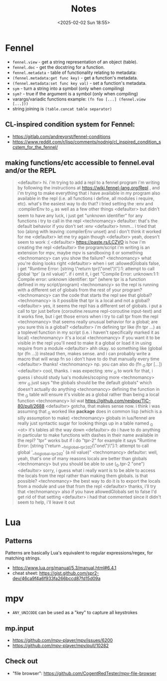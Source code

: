 #+TITLE: Notes
#+DATE: <2025-02-02 Sun 18:55>
#+DESCRIPTION: Various notes about Fennel, Lua, and the development of Multiplicative.

* Fennel
- ~fennel.view~ - get a string representation of an object (table).
- ~fennel.doc~ - get the docstring for a function.
- ~fennel.metadata~ - table of functionality relating to metadata:
- ~(fennel.metadata:get func key)~ - get a function's metadata.
- ~(fennel.metadata:set func key val)~ - set a function's metadata.
- ~sym~ - turn a string into a symbol (only when compiling)
- ~sym?~ - true if the argument is a symbol (only when compiling)
- varargs/variadic functions example: ~(fn foo [...] (fennel.view [...]))~
- string joining is ~(table.concat table separator)~

** CL-inspired condition system for Fennel:
- https://gitlab.com/andreyorst/fennel-conditions
- https://www.reddit.com/r/lisp/comments/nodnig/cl_inspired_condition_scstem_for_the_fennel/

** making functions/etc accessible to fennel.eval and/or the REPL
#+begin_quote
<defaultxr> hi. i'm trying to add a repl to a fennel program i'm writing by following the instructions at https://wiki.fennel-lang.org/Repl , and i'm trying to make everything that i have available in my program also available in the repl (i.e. all functions i define, all modules i require, etc). what's the easiest way to do that? i tried setting the :env and :compilerEnv to _G as well as a few other things
<defaultxr> but didn't seem to have any luck, i just get "unknown identifier" for any functions i try to call in the repl
<technomancy> defaultxr: that's the default behavior if you don't set :env
<defaultxr> hmm... i tried that too (along with leaving :compilerEnv unset) and i don't think it worked for me
<defaultxr> let me try again though
<defaultxr> yeah, doesn't seem to work :(
<defaultxr> https://paste.rs/LCZVO is how i'm creating the repl
<defaultxr> the program/script i'm writing is an extension for mpv, maybe mpv is sandboxing it or something
<technomancy> can you show the failure?
<technomancy> what you're doing looks right
<defaultxr> when i set :allowedGlobals false, i get "Runtime Error: [string \"return tpr(\"one\")\"]:1: attempt to call global 'tpr' (a nil value)". if i omit it, i get "Compile Error: unknown:1:1: Compile error: unknown identifier: tpr" (where tpr is a function defined in my script/program)
<technomancy> so the repl is running with a different set of globals from the rest of your program?
<technomancy> can the code that starts the repl see that global?
<technomancy> is it possible that tpr is a local and not a global?
<defaultxr> yes, it seems the repl has a different set of globals. i put a call to tpr just before (coroutine.resume repl-coroutine input-text) and it works fine, but i get those errors when i try to call tpr from the repl
<technomancy> that seems really unusual behavior for a global; are you sure this is a global?
<defaultxr> i'm defining tpr like (fn tpr ...) as a toplevel function in my script (i.e. i haven't specifically marked it as local)
<technomancy> it's a local
<technomancy> if you want it to be visible in the repl you'll need to make it a global or load it in using require from a module
<defaultxr> ahh okay. so something like (global tpr (fn ...)) instead then, makes sense. and i can probably write a macro that will wrap fn so i don't have to do that manually every time
<defaultxr> thanks!
<technomancy> np. you can also do (fn _G.tpr [...])
<defaultxr> cool, thanks. i was expecting :env _G to work for that, i guess i should study lua's modules/scoping more
<technomancy> :env _G just says "the globals should be the default globals" which doesn't actually do anything
<technomancy> defining the function in the _G table will ensure it's visible as a global rather than being a local function
<technomancy> lol wat https://github.com/nesbox/TIC-80/pull/2688
<defaultxr> gotcha, that makes sense now. i think i was assuming that _G worked like *package* does in common lisp (which is a silly assumption to make)
<technomancy> globals in lua/fennel are really just syntactic sugar for looking things up in a table named _G
<ot> it's tables all the way down
<defaultxr> do i have to do anything in particular to make functions with dashes in their name available in the repl? "tpr" works but if i do "tpr-2" for example it says "Runtime Error: [string \"return __fnl_global__tpr_2d2(\"one\")\"]:1: attempt to call global '__fnl_global__tpr_2d2' (a nil value)"
<technomancy> defaultxr: well, yeah, that's one of many reasons locals are better than globals
<technomancy> but you should be able to use (_G.tpr-2 "one")
<defaultxr> sorry, i guess what i really want is to be able to access the locals from the repl rather than making them globals. is that possible?
<technomancy> the best way to do it is to export the locals from a module and use that from the repl
<defaultxr> thanks, i'll try that
<technomancy> also if you have allowedGlobals set to false I'd get rid of that setting
<defaultxr> i had that commented since it didn't seem to help, i'll leave it out
#+end_quote

* Lua
** Patterns
Patterns are basically Lua's equivalent to regular expressions/regex, for matching strings.
- https://www.lua.org/manual/5.3/manual.html#6.4.1
- cheat sheet: https://gist.github.com/spr2-dev/46ca9f4a6f933fa266bccd87fd15d09a

* mpv
- ~ANY_UNICODE~ can be used as a "key" to capture all keystrokes

** mp.input
- https://github.com/mpv-player/mpv/issues/6200
- https://github.com/mpv-player/mpv/pull/10282

** Check out
- "file browser": https://github.com/CogentRedTester/mpv-file-browser
